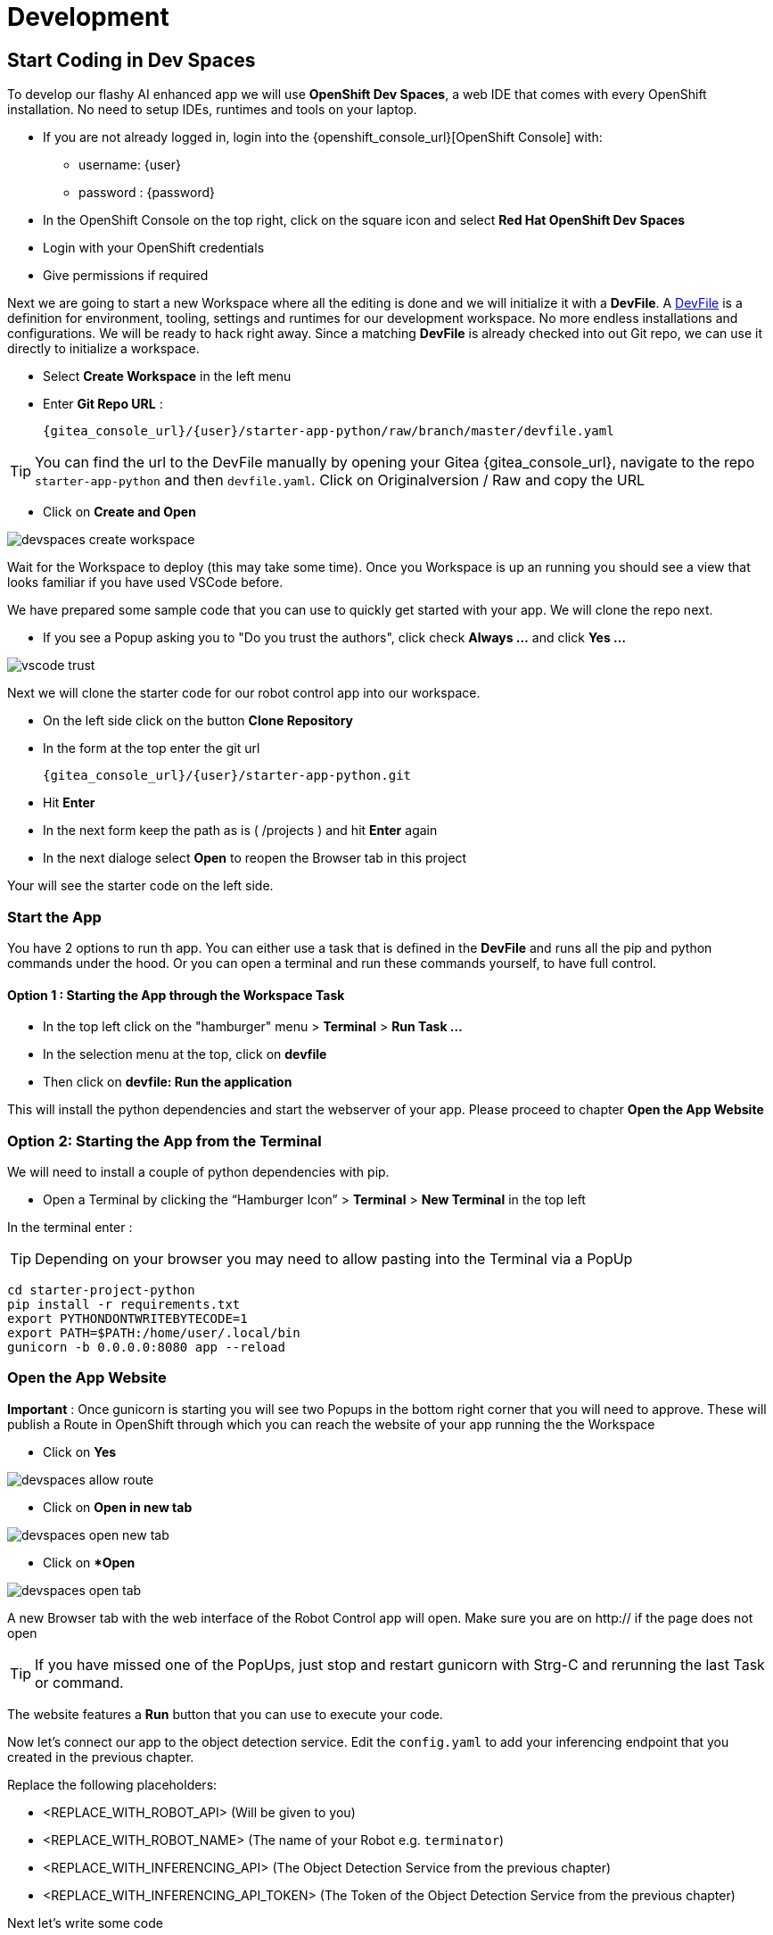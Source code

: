= Development

== Start Coding in Dev Spaces

To develop our flashy AI enhanced app we will use **OpenShift Dev Spaces**, a web IDE that comes with every OpenShift installation. No need to setup IDEs, runtimes and tools on your laptop.


* If you are not already logged in, login into the {openshift_console_url}[OpenShift Console] with:
** username: {user}
** password : {password}

* In the OpenShift Console on the top right, click on the square icon and select **Red Hat OpenShift Dev Spaces**
* Login with your OpenShift credentials
* Give permissions if required

Next we are going to start a new Workspace where all the editing is done and we will initialize it with a **DevFile**.  A https://devfile.io/[DevFile] is a definition for environment, tooling, settings and runtimes for our development workspace. No more endless installations and configurations. We will be  ready to hack right away. Since a matching **DevFile** is already checked into out Git repo, we can use it directly to initialize a workspace.

* Select **Create Workspace** in the left menu
* Enter **Git Repo URL** :
+
[source,bash,role=execute,subs="attributes"]
----
{gitea_console_url}/{user}/starter-app-python/raw/branch/master/devfile.yaml
----

TIP: You can find the url to the DevFile manually by opening your Gitea {gitea_console_url}, navigate to the repo `starter-app-python` and then `devfile.yaml`. Click on Originalversion / Raw and
copy the URL

* Click on **Create and Open**

image::devspaces-create-workspace.png[]

Wait for the Workspace to deploy (this may take some time). Once you Workspace is up an running you should see a view that looks familiar if you have used VSCode before.

We have prepared some sample code that you can use to quickly get started with your app. We will clone the repo next.

* If you see a Popup asking you to "Do you trust the authors", click check **Always ...**  and click **Yes ...**

image::vscode-trust.png[]

Next we will clone the starter code for our robot control app into our workspace.

* On the left side click on the button **Clone Repository**
* In the form at the top enter the git url
+
[source,bash,role=execute,subs="attributes"]
----
{gitea_console_url}/{user}/starter-app-python.git
----
* Hit **Enter**
* In the next form keep the path as is ( /projects ) and hit **Enter** again
* In the next dialoge select **Open** to reopen the Browser tab in this project

Your will see the starter code on the left side.

=== Start the App

You have 2 options to run th app. You can either use a task that is defined in the **DevFile** and runs all the pip and python commands under the hood. Or you can open a terminal and run these commands yourself, to have full control.

==== Option 1 : Starting the App through the Workspace Task

* In the top left click on the "hamburger" menu > **Terminal** > **Run Task ...**
* In the selection menu at the top, click on **devfile**
* Then click on **devfile: Run the application**

This will install the python dependencies and start the webserver of your app. Please proceed to chapter **Open the App Website**


=== Option 2: Starting the App from the Terminal

We will need to install a couple of python dependencies with pip.

* Open a Terminal by clicking the “Hamburger Icon” > **Terminal** > **New Terminal** in the top left

In the terminal enter :

TIP: Depending on your browser you may need to allow pasting into the Terminal via a PopUp

[source,bash,role=execute]
----
cd starter-project-python
pip install -r requirements.txt
export PYTHONDONTWRITEBYTECODE=1
export PATH=$PATH:/home/user/.local/bin
gunicorn -b 0.0.0.0:8080 app --reload
----

=== Open the App Website

**Important** : Once gunicorn is starting you will see two Popups in the bottom right corner that you will need to approve. These will publish a Route in OpenShift through which you can reach the website of your app running the the Workspace

* Click on **Yes**

image::devspaces-allow_route.png[]

* Click on **Open in new tab**

image::devspaces-open-new-tab.png[]

* Click on **Open*

image::devspaces-open-tab.png[]

A new Browser tab with the web interface of the Robot Control app will open. Make sure you are on http:// if the page does not open

TIP: If you have missed one of the PopUps, just stop and restart gunicorn with Strg-C and rerunning the last Task or command.

The website features a **Run** button that you can use to execute your code.

Now let's connect our app to the object detection service. Edit the `config.yaml` to add your inferencing endpoint that you created in the previous chapter.

Replace the following placeholders:

* <REPLACE_WITH_ROBOT_API> (Will be given to you)
* <REPLACE_WITH_ROBOT_NAME> (The name of your Robot e.g. `terminator`)
* <REPLACE_WITH_INFERENCING_API> (The Object Detection Service from the previous chapter)
* <REPLACE_WITH_INFERENCING_API_TOKEN> (The Token of the Object Detection Service from the previous chapter)

Next let's write some code

* Open the file `app.py` and look at the commented out code samples
* Start to code by writing a robot command to drive your robot forward a few units
* Call the run function by clicking on the **Run** button on the app website

=== The Robot API

The robot Restful API is fairly simple:

* POST /forward/<length>
** Drive forward by length
* POST /backward/<length>
** Drive backwards by length
* POST /left/<degrees>
** Turn left by degrees
* POST /right/<degrees>
** Turn right by degrees
* GET /image
** Returns a base64 image of the current camera image

For testing purposes you can call the Robot API directly from you Workspace Terminal with curl.

To drive forward 10 units, call:

[source,bash,role=execute]
----
curl -X POST -v http://hub-controller-live.at-the-edge.svc.cluster.local:8080/api/robot/backward/10?user_key=terminator
----

To retrieve a camera image and save it as a file:
[source,bash,role=execute]
----
To get an Image:
curl -X GET -v http://hub-controller-live.at-the-edge.svc.cluster.local:8080/api/robot/camera?user_key=terminator | base64 -d > image.jpg
----

